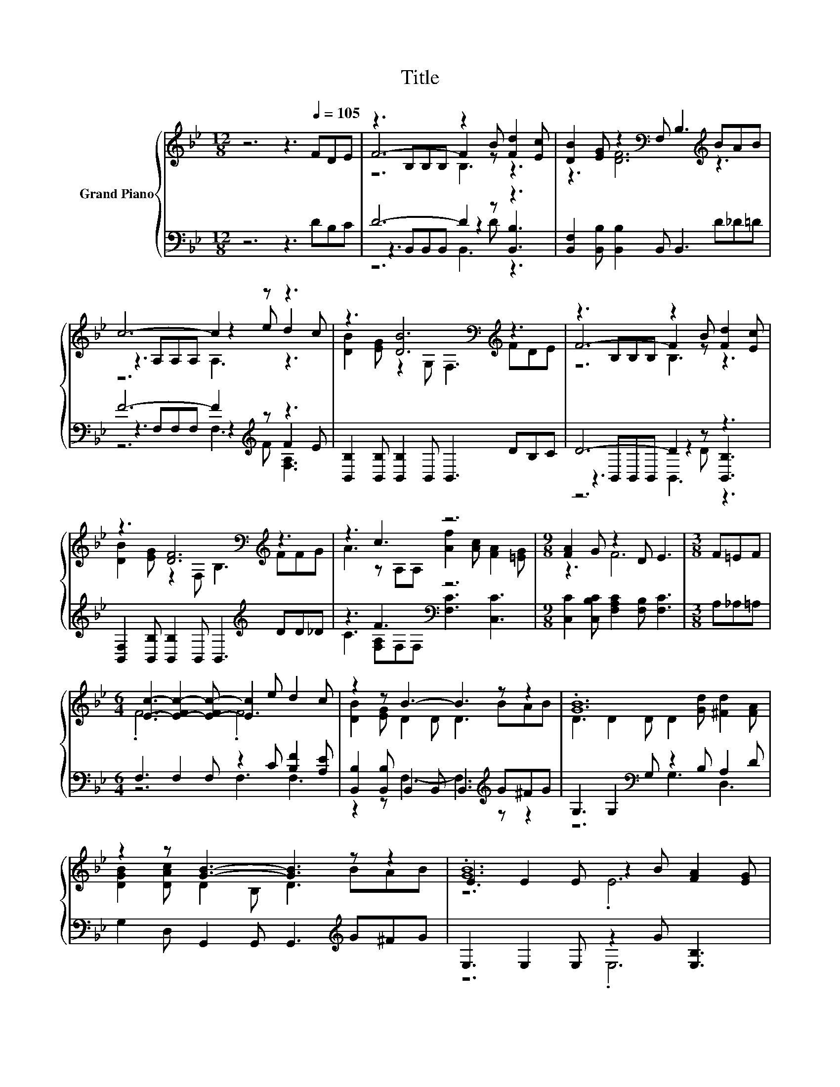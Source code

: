 X:1
T:Title
%%score { ( 1 3 4 ) | ( 2 5 6 ) }
L:1/8
M:12/8
K:Bb
V:1 treble nm="Grand Piano"
V:3 treble 
V:4 treble 
V:2 bass 
V:5 bass 
V:6 bass 
V:1
 z6 z3[Q:1/4=105] FDE | z3 B,B,B, z2 B [Fd]2 [Ec] | [DB]2 [EG] z2[K:bass] F, B,3[K:treble] BAB | %3
 c6- c2 z z3 | z3 [DB]6[K:bass][K:treble] z3 | z3 B,B,B, z2 B [Fd]2 [Ec] | %6
 z3 [DF]6[K:bass][K:treble] z3 | z3 c3 z6 |[M:9/8] [FA]2 G z2 D E3 |[M:3/8] F=EF | %10
[M:6/4] [Ec]3- [E-Fc-]2 [E-Fc-] [Ec]2 e d2 c | z2 z B3- B3 z z2 | .[GB]12 | %13
 z2 z [GB]3- [GB]3 z z2 | .[GB]12 | [DF]2 .[DB]3 B, B,3 dcB | z6 z2 z c3 |[M:9/8] B8- B |] %18
V:2
 z6 z3 DB,C | D6- D2 z z3 | [B,,F,]2 [B,,B,] [B,,B,]2 B,, B,,3 D_D=D | F6- F2[K:treble] z z3 | %4
 [B,,B,]2 [B,,B,] [B,,B,]2 B,, B,,3 DB,C | D6- D2 z z3 | %6
 [B,,F,]2 [B,,B,] [B,,B,]2 B,, B,,3[K:treble] DD_D | z3 F3[K:bass] z6 | %8
[M:9/8] [C,C]2 [C,B,C] [F,A,C]2 [F,B,] [F,C]3 |[M:3/8] A,_A,=A, | %10
[M:6/4] F,3 F,2 F, z2 C [B,F]2 [A,E] | [B,,B,]2 [B,,B,] B,,2 B,, B,,3[K:treble] G^FG | %12
 G,3 G,2[K:bass] G, z2 B, A,2 D | G,2 D, G,,2 G,, G,,3[K:treble] G^FG | E,3 E,2 E, z2 G [E,B,]3 | %15
 [B,,B,]2 [B,,F,] [B,,B,]2 B,, B,,3[K:treble] FED | %16
 [F,A,F]3 [A,F][B,F][K:bass][F,CF] [F,B,F]3 E-[F,E-][F,E] |[M:9/8] B,,3 B,,3 B,,3 |] %18
V:3
 x12 | F6- F2 z z3 | z3 [DF]6[K:bass][K:treble] z3 | z3 A,A,A, z2 e d2 c | %4
 [DB]2 [EG] z2[K:bass] G, F,3[K:treble] FDE | F6- F2 z z3 | %6
 [DB]2 [EG] z2[K:bass] F, B,3[K:treble] FFG | A3 z A,A, [Af]2 [Ac] [FA]2 [=EG] |[M:9/8] z3 F6 | %9
[M:3/8] x3 |[M:6/4] .F6 .F6 | [DB]2 [EG] D2 D D3 BAB | D3 D2 D D2 [Gd] [^Fd]2 [FA] | %13
 [DGB]2 [DAc] D2 B, D3 BAB | E3 E2 E z2 B [FA]2 [EG] | z2 z [DF]3- [DF]3 z z2 | c3 cde d4 A,A, | %17
[M:9/8] [B,D]3 [G,E]3 [F,D]3 |] %18
V:4
 x12 | z6 B,3 z3 | x5[K:bass] x4[K:treble] x3 | z6 A,3 z3 | x5[K:bass] x4[K:treble] x3 | %5
 z6 B,3 z3 | x5[K:bass] x4[K:treble] x3 | x12 |[M:9/8] x9 |[M:3/8] x3 |[M:6/4] x12 | x12 | x12 | %13
 x12 | z6 .E6 | x12 | x12 |[M:9/8] x9 |] %18
V:5
 x12 | z3 B,,B,,B,, z2 D [B,,B,]3 | x12 | z3 F,F,F, z2[K:treble] F F2 E | x12 | %5
 z3 B,,B,,B,, z2 D [B,,B,]3 | x9[K:treble] x3 | C3 [F,A,][K:bass]F,F, [F,C]3 [C,C]3 |[M:9/8] x9 | %9
[M:3/8] x3 |[M:6/4] z6 F,3 F,3 | z2 z F,3- F,3[K:treble] z z2 | z6[K:bass] G,3 D,3 | %13
 x9[K:treble] x3 | z6 .E,6 | x9[K:treble] x3 | z2 z .F,3[K:bass] z2 z .[F,A,]3 |[M:9/8] x9 |] %18
V:6
 x12 | z6 B,,3 z3 | x12 | z6 F,3[K:treble] [F,A,]3 | x12 | z6 B,,3 z3 | x9[K:treble] x3 | %7
 x4[K:bass] x8 |[M:9/8] x9 |[M:3/8] x3 |[M:6/4] x12 | x9[K:treble] x3 | x5[K:bass] x7 | %13
 x9[K:treble] x3 | x12 | x9[K:treble] x3 | x5[K:bass] x7 |[M:9/8] x9 |] %18

